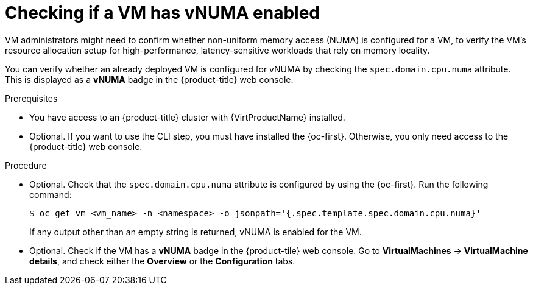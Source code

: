 // Module included in the following assemblies:
//
// * virt/managing_vms/advanced_vm_management/virt-NUMA-topology.adoc

:_mod-docs-content-type: PROCEDURE
[id="virt-numa-check-config_{context}"]
= Checking if a VM has vNUMA enabled

[role="_abstract"]
VM administrators might need to confirm whether non-uniform memory access (NUMA) is configured for a VM, to verify the VM's resource allocation setup for high-performance, latency-sensitive workloads that rely on memory locality.

You can verify whether an already deployed VM is configured for vNUMA by checking the `spec.domain.cpu.numa` attribute. This is displayed as a *vNUMA* badge in the {product-title} web console.

.Prerequisites

* You have access to an {product-title} cluster with {VirtProductName} installed.
* Optional. If you want to use the CLI step, you must have installed the {oc-first}. Otherwise, you only need access to the {product-title} web console.

.Procedure

* Optional. Check that the `spec.domain.cpu.numa` attribute is configured by using the {oc-first}. Run the following command:
+
[source,terminal]
----
$ oc get vm <vm_name> -n <namespace> -o jsonpath='{.spec.template.spec.domain.cpu.numa}'
----
+
If any output other than an empty string is returned, vNUMA is enabled for the VM.

* Optional. Check if the VM has a *vNUMA* badge in the {product-tile} web console. Go to *VirtualMachines* -> *VirtualMachine details*, and check either the *Overview* or the *Configuration* tabs.
